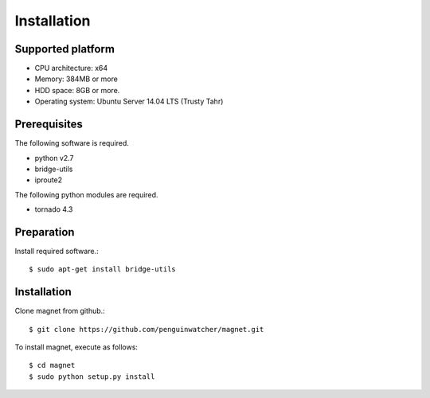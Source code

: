 Installation
============

Supported platform
------------------

- CPU architecture: x64
- Memory: 384MB or more
- HDD space: 8GB or more.
- Operating system: Ubuntu Server 14.04 LTS (Trusty Tahr)

Prerequisites
-------------

The following software is required.

- python v2.7
- bridge-utils
- iproute2

The following python modules are required.

- tornado 4.3

Preparation
-----------

Install required software.::

    $ sudo apt-get install bridge-utils

Installation
------------

Clone magnet from github.::

    $ git clone https://github.com/penguinwatcher/magnet.git

To install magnet, execute as follows::

    $ cd magnet
    $ sudo python setup.py install

